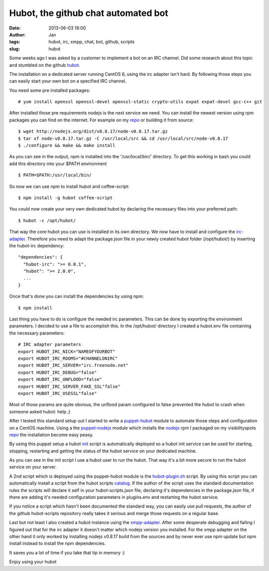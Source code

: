Hubot, the github chat automated bot
####################################
:date: 2013-06-03 19:00
:author: Jan
:tags: hubot, irc, xmpp, chat, bot, github, scripts
:slug: hubot

Some weeks ago I was asked by a customer to implement a bot on an IRC channel. Did some research about this topic and stumbled on the github `hubot`_.

The installation on a dedicated server running CentOS 6, using the irc adapter isn't hard. By following those steps you can easily start your own bot on a specified IRC channel.

You need some pre installed packages:

::	
	
	# yum install openssl openssl-devel openssl-static crypto-utils expat expat-devel gcc-c++ git

After installed those pre requirements nodejs is the next service we need. You can install the newest version using rpm packages you can find on the internet. For example on my `repo`_ or building it from source:

::
	
	$ wget http://nodejs.org/dist/v0.8.17/node-v0.8.17.tar.gz
	$ tar xf node-v0.8.17.tar.gz -C /usr/local/src && cd /usr/local/src/node-v0.8.17
	$ ./configure && make && make install

As you can see in the output, npm is installed into the '/usr/local/bin/' directory. To get this working in bash you could add this directory into your $PATH environment

::

	$ PATH=$PATH:/usr/local/bin/

So now we can use npm to install hubot and coffee-script:

::

	$ npm install -g hubot coffee-script

You could now create your very own dedicated hubot by declaring the necessary files into your preferred path:

::
	
	$ hubot -c /opt/hubot/

That way the core hubot you can use is installed in its own directory. We now have to install and configure the `irc-adapter`_. Therefore you need to adapt the package.json file in your newly created hubot folder (/opt/hubot/) by inserting the hubot-irc dependency:

::	
	
	"dependencies": {
	  "hubot-irc": ">= 0.0.1",
	  "hubot": ">= 2.0.0",
	  ...
	}

Once that's done you can install the dependencies by using npm:

::	
	
	$ npm install

Last thing you have to do is configure the needed irc parameters. This can be done by exporting the environment parameters. I decided to use a file to accomplish this. In the /opt/hubot/ directory I created a hubot.env file containing the necessary parameters:

::	

	# IRC adapter parameters
	export HUBOT_IRC_NICK="NAMEOFYOURBOT"
	export HUBOT_IRC_ROOMS="#CHANNELONIRC"
	export HUBOT_IRC_SERVER="irc.freenode.net"
	export HUBOT_IRC_DEBUG="false"
	export HUBOT_IRC_UNFLOOD="false"
	export HUBOT_IRC_SERVER_FAKE_SSL"false"
	export HUBOT_IRC_USESSL"false"

Most of those params are quite obvious, the unflood param configured to false prevented the hubot to crash when someone asked hubot: help ;)

After I tested this standard setup out I started to write a `puppet-hubot`_ module to automate those steps and configuration on a CentOS machine. Using a the `puppet-nodejs`_ module which installs the `nodejs`_ rpm I packaged on my visibilityspots `repo`_ the installation become easy peasy.

By using this puppet setup a hubot `init`_ script is automatically deployed so a hubot init service can be used for starting, stopping, restarting and getting the status of the hubot service on your dedicated machine.

As you can see in the init script I use a hubot user to run the hubot. That way it's a bit more secure to run the hubot service on your server. 

A 2nd script which is deployed using the puppet-hubot module is the `hubot-plugin.sh`_ script. By using this script you can automatically install a script from the hubot scripts `catalog`_. If the author of the script uses the standard documentation rules the scripts will declare it self in your hubot-scripts.json file, declaring it's dependencies in the package.json file, if there are adding it's needed configuration parameters in plugins.env and restarting the hubot service.

If you notice a script which hasn't been documented the standard way, you can easily use pull requests, the author of the github hubot-scripts repository really takes it serious and merge those requests on a regular base. 

Last but not least I also created a hubot instance using the `xmpp-adapter`_. After some desperate debugging and failing I figured out that for the irc adapter it doesn't matter which nodejs version you installed. For the xmpp adapter on the other hand it only worked by installing nodejs v0.8.17 build from the sources and by never ever use npm update but npm install instead to install the npm dependencies.

It saves you a lot of time if you take that tip in memory :)

Enjoy using your hubot

.. _hubot: http://github.hubot.com
.. _puppet-hubot: https://github.com/visibilityspots/puppet-hubot
.. _irc-adapter: 'https://github.com/github/hubot/wiki/Adapter:-IRC
.. _puppet-nodejs: https://github.com/visibilityspots/puppet-nodejs
.. _nodejs: http://nodejs.org
.. _repo: http://repository.visibilityspots.com/repoview
.. _xmpp-adapter: https://github.com/markstory/hubot-xmpp
.. _init: https://github.com/visibilityspots/scripts/blob/master/hubot
.. _hubot-plugin.sh: https://github.com/visibilityspots/scripts/blob/master/hubot-plugin.sh
.. _catalog: http://hubot-script-catalog.herokuapp.com/
